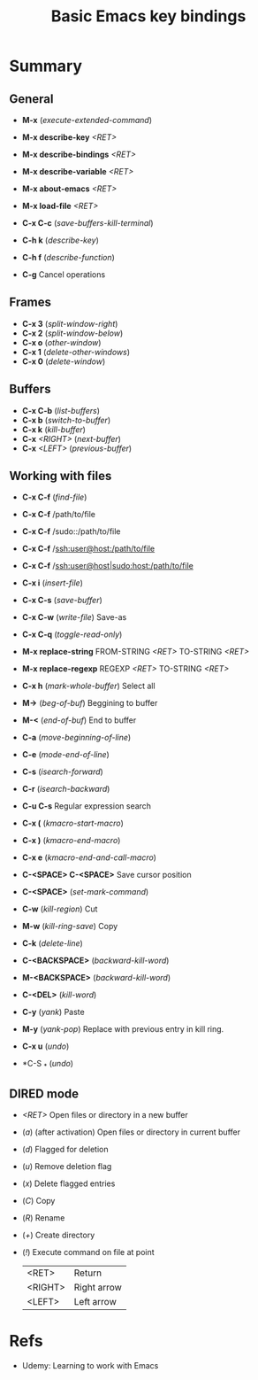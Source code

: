 :PROPERTIES:
:ID:       6096efff-26ff-49f3-984f-93fb077ffa6f
:END:
#+title: Basic Emacs key bindings
#+filetags: :course:basic:command:emacs:

* Summary
** General
- *M-x* (/execute-extended-command/)

- *M-x describe-key* /<RET>/
- *M-x describe-bindings* /<RET>/
- *M-x describe-variable* /<RET>/

- *M-x about-emacs* /<RET>/
- *M-x load-file* /<RET>/

- *C-x C-c* (/save-buffers-kill-terminal/)
- *C-h k* (/describe-key/)
- *C-h f* (/describe-function/)
- *C-g* Cancel operations

** Frames
- *C-x 3* (/split-window-right/)
- *C-x 2* (/split-window-below/)
- *C-x o* (/other-window/)
- *C-x 1* (/delete-other-windows/)
- *C-x 0* (/delete-window/)

** Buffers
- *C-x C-b* (/list-buffers/)
- *C-x b* (/switch-to-buffer/)
- *C-x k* (/kill-buffer/)
- *C-x* /<RIGHT>/ (/next-buffer/)
- *C-x* /<LEFT>/ (/previous-buffer/)

** Working with files
- *C-x C-f* (/find-file/)
- *C-x C-f* /path/to/file
- *C-x C-f* /sudo::/path/to/file
- *C-x C-f* /ssh:user@host:/path/to/file
- *C-x C-f* /ssh:user@host|sudo:host:/path/to/file

- *C-x i* (/insert-file/)
- *C-x C-s* (/save-buffer/)
- *C-x C-w* (/write-file/) Save-as
- *C-x C-q* (/toggle-read-only/)

- *M-x replace-string* FROM-STRING /<RET>/ TO-STRING /<RET>/
- *M-x replace-regexp* REGEXP /<RET>/ TO-STRING /<RET>/

- *C-x h* (/mark-whole-buffer/) Select all
- *M->* (/beg-of-buf/) Beggining to buffer
- *M-<* (/end-of-buf/) End to buffer
- *C-a* (/move-beginning-of-line/)
- *C-e* (/mode-end-of-line/)
- *C-s* (/isearch-forward/)
- *C-r* (/isearch-backward/)
- *C-u C-s* Regular expression search
- *C-x (* (/kmacro-start-macro/)
- *C-x )* (/kmacro-end-macro/)
- *C-x e* (/kmacro-end-and-call-macro/)
- *C-<SPACE> C-<SPACE>* Save cursor position

- *C-<SPACE>* (/set-mark-command/)
- *C-w* (/kill-region/) Cut
- *M-w* (/kill-ring-save/) Copy
- *C-k* (/delete-line/)
- *C-<BACKSPACE>* (/backward-kill-word/)
- *M-<BACKSPACE>* (/backward-kill-word/)
- *C-<DEL>* (/kill-word/)
- *C-y* (/yank/) Paste
- *M-y* (/yank-pop/) Replace with previous entry in kill ring.
- *C-x u* (/undo/)
- *C-S _* (/undo/)

** DIRED mode
- /<RET>/ Open files or directory in a new buffer
- (/a/) (after activation) Open files or directory in current buffer
- (/d/) Flagged for deletion
- (/u/) Remove deletion flag
- (/x/) Delete flagged entries
- (/C/) Copy
- (/R/) Rename
- (/+/) Create directory
- (/!/) Execute command on file at point

  |---------+-------------|
  | <RET>   | Return      |
  | <RIGHT> | Right arrow |
  | <LEFT>  | Left arrow  |

* Refs
- Udemy: Learning to work with Emacs

